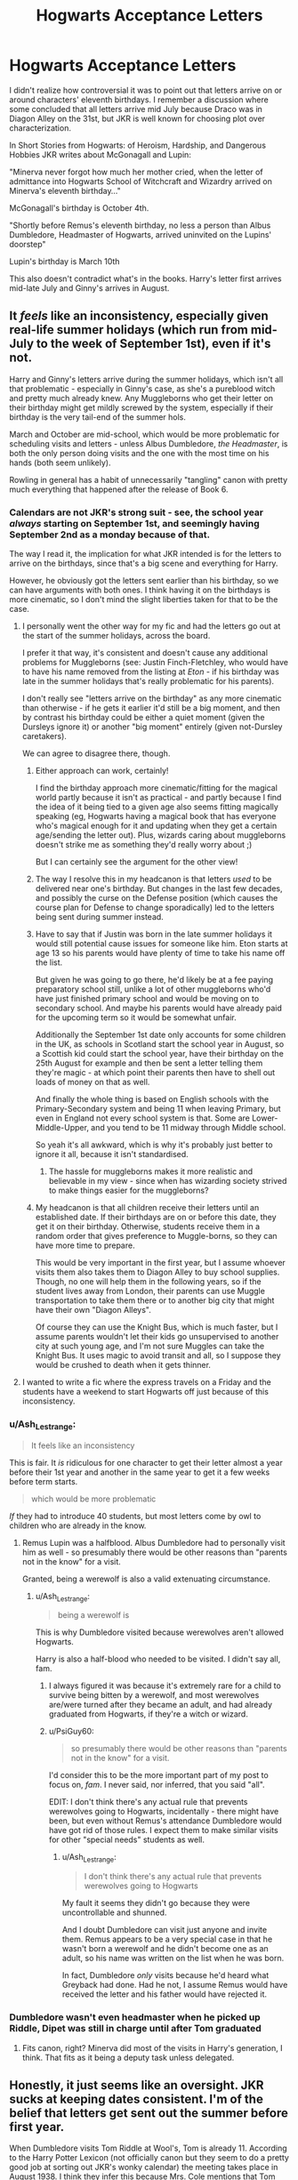 #+TITLE: Hogwarts Acceptance Letters

* Hogwarts Acceptance Letters
:PROPERTIES:
:Author: Ash_Lestrange
:Score: 156
:DateUnix: 1612979291.0
:DateShort: 2021-Feb-10
:FlairText: Discussion
:END:
I didn't realize how controversial it was to point out that letters arrive on or around characters' eleventh birthdays. I remember a discussion where some concluded that all letters arrive mid July because Draco was in Diagon Alley on the 31st, but JKR is well known for choosing plot over characterization.

In Short Stories from Hogwarts: of Heroism, Hardship, and Dangerous Hobbies JKR writes about McGonagall and Lupin:

"Minerva never forgot how much her mother cried, when the letter of admittance into Hogwarts School of Witchcraft and Wizardry arrived on Minerva's eleventh birthday..."

McGonagall's birthday is October 4th.

"Shortly before Remus's eleventh birthday, no less a person than Albus Dumbledore, Headmaster of Hogwarts, arrived uninvited on the Lupins' doorstep"

Lupin's birthday is March 10th

This also doesn't contradict what's in the books. Harry's letter first arrives mid-late July and Ginny's arrives in August.


** It /feels/ like an inconsistency, especially given real-life summer holidays (which run from mid-July to the week of September 1st), even if it's not.

Harry and Ginny's letters arrive during the summer holidays, which isn't all that problematic - especially in Ginny's case, as she's a pureblood witch and pretty much already knew. Any Muggleborns who get their letter on their birthday might get mildly screwed by the system, especially if their birthday is the very tail-end of the summer hols.

March and October are mid-school, which would be more problematic for scheduling visits and letters - unless Albus Dumbledore, /the Headmaster/, is both the only person doing visits and the one with the most time on his hands (both seem unlikely).

Rowling in general has a habit of unnecessarily "tangling" canon with pretty much everything that happened after the release of Book 6.
:PROPERTIES:
:Author: PsiGuy60
:Score: 155
:DateUnix: 1612982140.0
:DateShort: 2021-Feb-10
:END:

*** Calendars are not JKR's strong suit - see, the school year /always/ starting on September 1st, and seemingly having September 2nd as a monday because of that.

The way I read it, the implication for what JKR intended is for the letters to arrive on the birthdays, since that's a big scene and everything for Harry.

However, he obviously got the letters sent earlier than his birthday, so we can have arguments with both ones. I think having it on the birthdays is more cinematic, so I don't mind the slight liberties taken for that to be the case.
:PROPERTIES:
:Author: matgopack
:Score: 94
:DateUnix: 1612982537.0
:DateShort: 2021-Feb-10
:END:

**** I personally went the other way for my fic and had the letters go out at the start of the summer holidays, across the board.

I prefer it that way, it's consistent and doesn't cause any additional problems for Muggleborns (see: Justin Finch-Fletchley, who would have to have his name removed from the listing at /Eton/ - if his birthday was late in the summer holidays that's really problematic for his parents).

I don't really see "letters arrive on the birthday" as any more cinematic than otherwise - if he gets it earlier it'd still be a big moment, and then by contrast his birthday could be either a quiet moment (given the Dursleys ignore it) or another "big moment" entirely (given not-Dursley caretakers).

We can agree to disagree there, though.
:PROPERTIES:
:Author: PsiGuy60
:Score: 60
:DateUnix: 1612982913.0
:DateShort: 2021-Feb-10
:END:

***** Either approach can work, certainly!

I find the birthday approach more cinematic/fitting for the magical world partly because it isn't as practical - and partly because I find the idea of it being tied to a given age also seems fitting magically speaking (eg, Hogwarts having a magical book that has everyone who's magical enough for it and updating when they get a certain age/sending the letter out). Plus, wizards caring about muggleborns doesn't strike me as something they'd really worry about ;)

But I can certainly see the argument for the other view!
:PROPERTIES:
:Author: matgopack
:Score: 21
:DateUnix: 1612983712.0
:DateShort: 2021-Feb-10
:END:


***** The way I resolve this in my headcanon is that letters /used/ to be delivered near one's birthday. But changes in the last few decades, and possibly the curse on the Defense position (which causes the course plan for Defense to change sporadically) led to the letters being sent during summer instead.
:PROPERTIES:
:Author: Fredrik1994
:Score: 11
:DateUnix: 1612995357.0
:DateShort: 2021-Feb-11
:END:


***** Have to say that if Justin was born in the late summer holidays it would still potential cause issues for someone like him. Eton starts at age 13 so his parents would have plenty of time to take his name off the list.

But given he was going to go there, he'd likely be at a fee paying preparatory school still, unlike a lot of other muggleborns who'd have just finished primary school and would be moving on to secondary school. And maybe his parents would have already paid for the upcoming term so it would be somewhat unfair.

Additionally the September 1st date only accounts for some children in the UK, as schools in Scotland start the school year in August, so a Scottish kid could start the school year, have their birthday on the 25th August for example and then be sent a letter telling them they're magic - at which point their parents then have to shell out loads of money on that as well.

And finally the whole thing is based on English schools with the Primary-Secondary system and being 11 when leaving Primary, but even in England not every school system is that. Some are Lower-Middle-Upper, and you tend to be 11 midway through Middle school.

So yeah it's all awkward, which is why it's probably just better to ignore it all, because it isn't standardised.
:PROPERTIES:
:Author: TigerAndJamon
:Score: 7
:DateUnix: 1613000392.0
:DateShort: 2021-Feb-11
:END:

****** The hassle for muggleborns makes it more realistic and believable in my view - since when has wizarding society strived to make things easier for the muggleborns?
:PROPERTIES:
:Author: fascinatedcharacter
:Score: 1
:DateUnix: 1613845941.0
:DateShort: 2021-Feb-20
:END:


***** My headcanon is that all children receive their letters until an established date. If their birthdays are on or before this date, they get it on their birthday. Otherwise, students receive them in a random order that gives preference to Muggle-borns, so they can have more time to prepare.

This would be very important in the first year, but I assume whoever visits them also takes them to Diagon Alley to buy school supplies. Though, no one will help them in the following years, so if the student lives away from London, their parents can use Muggle transportation to take them there or to another big city that might have their own "Diagon Alleys".

Of course they can use the Knight Bus, which is much faster, but I assume parents wouldn't let their kids go unsupervised to another city at such young age, and I'm not sure Muggles can take the Knight Bus. It uses magic to avoid transit and all, so I suppose they would be crushed to death when it gets thinner.
:PROPERTIES:
:Author: Routine_Lead_5140
:Score: 3
:DateUnix: 1613010070.0
:DateShort: 2021-Feb-11
:END:


**** I wanted to write a fic where the express travels on a Friday and the students have a weekend to start Hogwarts off just because of this inconsistency.
:PROPERTIES:
:Author: il_vincitore
:Score: 1
:DateUnix: 1613017617.0
:DateShort: 2021-Feb-11
:END:


*** u/Ash_Lestrange:
#+begin_quote
  It feels like an inconsistency
#+end_quote

This is fair. It /is/ ridiculous for one character to get their letter almost a year before their 1st year and another in the same year to get it a few weeks before term starts.

#+begin_quote
  which would be more problematic
#+end_quote

/If/ they had to introduce 40 students, but most letters come by owl to children who are already in the know.
:PROPERTIES:
:Author: Ash_Lestrange
:Score: 20
:DateUnix: 1612982873.0
:DateShort: 2021-Feb-10
:END:

**** Remus Lupin was a halfblood. Albus Dumbledore had to personally visit him as well - so presumably there would be other reasons than "parents not in the know" for a visit.

Granted, being a werewolf is also a valid extenuating circumstance.
:PROPERTIES:
:Author: PsiGuy60
:Score: 5
:DateUnix: 1612983514.0
:DateShort: 2021-Feb-10
:END:

***** u/Ash_Lestrange:
#+begin_quote
  being a werewolf is
#+end_quote

This is why Dumbledore visited because werewolves aren't allowed Hogwarts.

Harry is also a half-blood who needed to be visited. I didn't say all, fam.
:PROPERTIES:
:Author: Ash_Lestrange
:Score: 16
:DateUnix: 1612983825.0
:DateShort: 2021-Feb-10
:END:

****** I always figured it was because it's extremely rare for a child to survive being bitten by a werewolf, and most werewolves are/were turned after they became an adult, and had already graduated from Hogwarts, if they're a witch or wizard.
:PROPERTIES:
:Author: Raesong
:Score: 3
:DateUnix: 1613000689.0
:DateShort: 2021-Feb-11
:END:


****** u/PsiGuy60:
#+begin_quote
  so presumably there would be other reasons than "parents not in the know" for a visit.
#+end_quote

I'd consider this to be the more important part of my post to focus on, /fam/. I never said, nor inferred, that you said "all".

EDIT: I don't think there's any actual rule that prevents werewolves going to Hogwarts, incidentally - there might have been, but even without Remus's attendance Dumbledore would have got rid of those rules. I expect them to make similar visits for other "special needs" students as well.
:PROPERTIES:
:Author: PsiGuy60
:Score: 1
:DateUnix: 1612984503.0
:DateShort: 2021-Feb-10
:END:

******* u/Ash_Lestrange:
#+begin_quote
  I don't think there's any actual rule that prevents werewolves going to Hogwarts
#+end_quote

My fault it seems they didn't go because they were uncontrollable and shunned.

And I doubt Dumbledore can visit just anyone and invite them. Remus appears to be a very special case in that he wasn't born a werewolf and he didn't become one as an adult, so his name was written on the list when he was born.

In fact, Dumbledore /only/ visits because he'd heard what Greyback had done. Had he not, I assume Remus would have received the letter and his father would have rejected it.
:PROPERTIES:
:Author: Ash_Lestrange
:Score: 3
:DateUnix: 1612986933.0
:DateShort: 2021-Feb-10
:END:


*** Dumbledore wasn't even headmaster when he picked up Riddle, Dipet was still in charge until after Tom graduated
:PROPERTIES:
:Author: Not_Campo2
:Score: 1
:DateUnix: 1613025567.0
:DateShort: 2021-Feb-11
:END:

**** Fits canon, right? Minerva did most of the visits in Harry's generation, I think. That fits as it being a deputy task unless delegated.
:PROPERTIES:
:Author: fascinatedcharacter
:Score: 1
:DateUnix: 1613846793.0
:DateShort: 2021-Feb-20
:END:


** Honestly, it just seems like an oversight. JKR sucks at keeping dates consistent. I'm of the belief that letters get sent out the summer before first year.

When Dumbledore visits Tom Riddle at Wool's, Tom is already 11. According to the Harry Potter Lexicon (not officially canon but they seem to do a pretty good job at sorting out JKR's wonky calendar) the meeting takes place in August 1938. I think they infer this because Mrs. Cole mentions that Tom does something to two other orphans “on the summer outing- we take them out, you know, once a year.” The way it's phrased implies that it's the most recent summer outing. Since Tom's birthday is on New Year's Eve (and since we know Hogwarts doesn't send out letters when students are months away from turning 11) we know that this would have to take place in the summer of 1938.

There's also the way Hermione is seen as weird and a “know-it-all” for having read her books in advance of school. I think most anyone (especially muggleborns and others raised without magic) would want to know more about this new world, but reading 8 textbooks is excessive if it's done in less than 3 months. But in 11 months for the people with September birthdays? That seems highly doable.

I also imagine that they send out letters at around the same time because it's probably less pain on the professors. As evidenced by the aforementioned Dumbledore telling Tom about magic (among other canon instances), we can infer that professors tell children brought up without magic about Hogwarts and magic. Imagine it's exam season and you are dedicating your time to your current students, but no you can't mark papers or work on your less plans because you have to tell Muggleborn Student ABC that magic is real.
:PROPERTIES:
:Author: pajanaparty
:Score: 21
:DateUnix: 1612995741.0
:DateShort: 2021-Feb-11
:END:


** I dunno about controversial, it just never occured to me that that would be the case, because it makes no sense. Ignoring McGonagall's letter, it always seemed obvious to me that a letter to tell you curriculum, books & co would arrive at some point between the end of the last school year and the start of the new one. Late enough so the teachers have been finalised and everyone knows what books to get, early enough so that the students have enough time to shop. And that was pretty much it. Especially since that's how any boarding school does it, and the birthday thing is never stated anywhere in the original books.

If you /don't/ want to ignore that bit of writing you cited, you have to come up with explanations in other places. Say, how the correlation of how early (or late) the letter arrives and the perpetual search for a new Defence teacher works, or how the unfortunate children with a birthday on August 31st are supposed to arrange for shopping before going to Hogwarts.
:PROPERTIES:
:Author: Sescquatch
:Score: 37
:DateUnix: 1612987218.0
:DateShort: 2021-Feb-10
:END:

*** u/Routine_Lead_5140:
#+begin_quote
  or how the unfortunate children with a birthday on August 31st are supposed to arrange for shopping before going to Hogwarts.
#+end_quote

More unfortunate is the child born on September 1st and has to postpone their education for a whole year because of one day. I'd be mad.
:PROPERTIES:
:Author: Routine_Lead_5140
:Score: 3
:DateUnix: 1613010431.0
:DateShort: 2021-Feb-11
:END:

**** Yeah, but that is actually an IRL thing. A school year groups people of an age range starting with the birthday at that beginning of the year till before the next year. There have been countless mad children since the beginning of compulsory education.

And rationally, it's irrelevant either way; since the cut-off point has to be /somewhere/, there's always gonna be one who was born a day too late (and the age range between the youngest and the oldest will also always be just about a year).
:PROPERTIES:
:Author: Sescquatch
:Score: 7
:DateUnix: 1613011418.0
:DateShort: 2021-Feb-11
:END:

***** We don't really have a date in my country. Our classes start at the end of February or beginning of March and usually end a week or two before Christmas. Parents usually enroll their kids from January of said year until January or February of the next year. So, if you start first grade, you're supposed to turn 7 at some point between this period, which could be before school year even starts or almost when the next one does. Also, some parents choose to enroll their kids in first grade a year earlier than the standard, so they graduate at 16 instead of 17.
:PROPERTIES:
:Author: Routine_Lead_5140
:Score: 3
:DateUnix: 1613015379.0
:DateShort: 2021-Feb-11
:END:

****** We used to have a strict cut off for going to first grade (year 3 in our system). Kids join year 1 on their 4th birthday if they attended preschool or on the first day after a school break near their 4th birthday if they didn't. Now for the kids born in October-December (and exceptions born in other months) the year 2 teacher decides whether to advance the kid to year 3 or let them wait a year. Some schools also offer a year of interim class for kids who are ready for year 3 material but at a slower pace.
:PROPERTIES:
:Author: fascinatedcharacter
:Score: 1
:DateUnix: 1613847838.0
:DateShort: 2021-Feb-20
:END:


** What about people whose birthday is on August 31st?

"By the way you have to sort all your shopping this afternoon, because the train leaves tomorrow. From London."

"Professor, Scotland is closer, any chance to get a different way of traveling?"

"Shopping is in London as well"

"But... What if I get the shoppy sent to me once there? Tomorrow is Saturday, it would be easier for my parents if--"

"No." The old wizard said, standing up. "Tomorrow. Every ready. London. Good bye."
:PROPERTIES:
:Author: Jon_Riptide
:Score: 42
:DateUnix: 1612982459.0
:DateShort: 2021-Feb-10
:END:

*** u/Ash_Lestrange:
#+begin_quote
  What about people whose birthday is on August 31st
#+end_quote

I did say on or before. The only character who receives a letter on their birthday was born in October.

Edit: excuse me "around their eleventh birthdays."
:PROPERTIES:
:Author: Ash_Lestrange
:Score: -6
:DateUnix: 1612983003.0
:DateShort: 2021-Feb-10
:END:


** How would that work though? The letters contain the booklist, which isn't finalized until summer because of the new DADA professor every year. I don't think Lupin and McGonagall work well as examples, since McGonagall turned 11 before the Voldemort cursed the position and I'm pretty sure Lupin would have turned 11 the first year after Voldemort cursed the position, so nobody would have known that there was going to be a new DADA professor the next year.

Using Harry and Ginny as examples to prove your point also doesn't really work, since, as you pointed out, Draco was getting his robes at the same time even though his birthday was 2 months before, and Ginny got her letter at the same time everyone else in the Burrow got their booklists, implying that everyone gets their letters at the same time.
:PROPERTIES:
:Author: Why634
:Score: 14
:DateUnix: 1612996674.0
:DateShort: 2021-Feb-11
:END:


** Harry's arrived before his birthday. Hagrid showed up the night before his birthday, but the letters had been coming for a while before that.
:PROPERTIES:
:Author: Ok_Equivalent1337
:Score: 23
:DateUnix: 1612991068.0
:DateShort: 2021-Feb-11
:END:

*** u/Ash_Lestrange:
#+begin_quote
  Harry's letter first arrives mid-late July
#+end_quote
:PROPERTIES:
:Author: Ash_Lestrange
:Score: -3
:DateUnix: 1612996940.0
:DateShort: 2021-Feb-11
:END:


** I personally prefer it if everyone get their letters between September 2nd to mid-July, regardless of when their birthday falls.
:PROPERTIES:
:Author: YOB1997
:Score: 9
:DateUnix: 1612989333.0
:DateShort: 2021-Feb-11
:END:


** Harry's first letter got to his house at least a week before his birthday. Hagrid eventually got through to him on his actual birthday, but that was a special situation.

The books never mention the letters being a birthday thing. Rowling has said a lot of post-book stuff that I don't consider canon. I'm going to put this birthday letter idea in the same file where I keep Cedric the death eater.
:PROPERTIES:
:Author: MTheLoud
:Score: 17
:DateUnix: 1612994913.0
:DateShort: 2021-Feb-11
:END:

*** u/DeliSoupItExplodes:
#+begin_quote
  The books never mention the letters being a birthday thing. Rowling has said a lot of post-book stuff that I don't consider canon.
#+end_quote

You hit the nail on the head: if, as op says, it's controversial to claim that the letters are sent out around the time of each individual student's birthday, then that's only because the assertion is dependent on the idea of literary authority, which is, y'know, /controversial./ It's a bit like eating a bite of cherry pie and saying to yourself "wow, there sure are cherries in this!"
:PROPERTIES:
:Author: DeliSoupItExplodes
:Score: 8
:DateUnix: 1613019803.0
:DateShort: 2021-Feb-11
:END:


*** u/Ash_Lestrange:
#+begin_quote
  Harry's letter first arrives mid-late July
#+end_quote

Edit: why do you lot keep pointing out what I've already said?
:PROPERTIES:
:Author: Ash_Lestrange
:Score: -7
:DateUnix: 1612996916.0
:DateShort: 2021-Feb-11
:END:

**** Not on his birthday as Minerva's supposedly did.
:PROPERTIES:
:Author: MTheLoud
:Score: 8
:DateUnix: 1612997036.0
:DateShort: 2021-Feb-11
:END:


** I think it's safe to assume that if the birthday is after the start of the school year, it arrives the week after school ends. If it's before, it'll arrive on their birthday. If it falls on August 31st, odds are they'll get the letter, but it'll be for the following year.

If it's for Muggleborns, just safer to assume that whenever they get their letter, it's by the teacher who'll take them shopping either the following day or summer
:PROPERTIES:
:Author: adambomb90
:Score: 7
:DateUnix: 1612983890.0
:DateShort: 2021-Feb-10
:END:


** I go to a Private school, and we get the offers at the end of February, so we can assume that the letter comes after that, or at least Justin's did. Ideally, they would send the letters to muggleborns around that time as well, so that there would be no problems with any muggle schools. Harry got his first letter around the 24th of July, Although they would have assumed that he knew about wizards, as his aunt could have told him. Therefore, I believe that letters were sent sometime after valentine's for muggleborns, and around a week before their birthdays for half-bloods and purebloods.
:PROPERTIES:
:Author: Lieuaman054321
:Score: 7
:DateUnix: 1612990112.0
:DateShort: 2021-Feb-11
:END:

*** I've never seen this used in a fic, and it makes so much sense! There's not too many muggleborn students in a given year, so I imagine it's entirely doable for the professors to visit them all over, say, the Easter hols, which gives Hermione plenty of time to read all of her textbooks, and memorize a good portion of them. And then students who should already know about Hogwarts, and who would not be expecting to go anywhere else, get their letters over the summer. I'd never thought of that, but it's now my go to headcanon :)
:PROPERTIES:
:Author: elephantasmagoric
:Score: 2
:DateUnix: 1613004158.0
:DateShort: 2021-Feb-11
:END:


** This is yet another case where the author is bat-shit crazy. School letters are sent out IN THE SUMMER. People with summer birthdays, like Harry, get the letters on or around their birthdays. People with non-summer birthdays do not.
:PROPERTIES:
:Author: JennaSayquah
:Score: 7
:DateUnix: 1613016249.0
:DateShort: 2021-Feb-11
:END:


** Nah folks. Magical babies are always born june-august.

Letters go out every summer.

Lol.
:PROPERTIES:
:Author: BitterDeep78
:Score: 9
:DateUnix: 1612987868.0
:DateShort: 2021-Feb-10
:END:

*** (This is just silly, but also ad hand wavy as anything else JKR does. But maybe "those other sorts" have babies when they shouldn't. )
:PROPERTIES:
:Author: BitterDeep78
:Score: 6
:DateUnix: 1612988144.0
:DateShort: 2021-Feb-10
:END:


** It's just clunky no matter how you do it, though. Mostly because the school year takes up most of the calendar year, and if some random Muggleborn's letter arrives April 3, does McGonnagall have to skip classes to take the kid to Diagon? I mean, it's convenient for Harry that his birthday is in summer, and the teachers aren't working, but for kids not born in summer what happens? They get a letter saying that they're born magical and are welcome to a magical school, and we'll talk to you in the summer when we have time? Or, like Hermione, born on September 17th, does she get a letter and have to wait until summer, or does she get a letter AND a visit and have to hold off on doing magic for nearly a whole year? Neither of those are good.

Basically, this just gets back to JKR not thinking through the consequences of anything she writes. She's a seat-of-the-pants writer who doesn't worry too much about things making sense, which is why fanfic is so easy to write. There's just SO MUCH that needs to be fixed.
:PROPERTIES:
:Author: simianpower
:Score: 4
:DateUnix: 1613007521.0
:DateShort: 2021-Feb-11
:END:


** Add it to the list of confusions made by Rowling. The birthday thing makes zero sense for anyone but Harry. Why would you send an acceptance letter and then have to send the booklist separately(since most of those DADA profs weren't picked until the summer anyway)? And just imagine profs having to miss lessons because some muggleborn just turned a 11 and we can't possibly wait until summer when we have all that free time!
:PROPERTIES:
:Author: Not_Campo2
:Score: 3
:DateUnix: 1613025479.0
:DateShort: 2021-Feb-11
:END:


** I think I have a way to make this consistent with canon and not too stupid: on their eleventh birthdays, they get JUST the page with the Hogwarts acceptance. Then, in the summer, the book lists go out. (They really have to go out then, because they need the required books from the new DADA professor.) We even saw this in the books, where one year the book lists came out later than usual in the summer.

Thus, people with late-summer birthdays, like Harry, get BOTH in one letter the first time.

It's still pretty stupid, because McGonagall has enough to do without keeping track of all the kids turning eleven, and most of those kids get TWO letters the first year, but I think it covers all the canon bases.
:PROPERTIES:
:Author: JennaSayquah
:Score: 2
:DateUnix: 1613077712.0
:DateShort: 2021-Feb-12
:END:


** So for my stories I kind of hybridize the two. First year letters go out on the kid's birthday, not for any practical reason, but because it's Tradition(tm) and whenever someone brings up the idea of changing that you get a bunch of purebloods pulling heartstrings about why people want to deprive their children of this most treasured rite of passage et cetera et cetera et cetera. So first year letters go out on birthdays, no matter how illogical and inconvenient this may be.

I also really like how this can be used to make interesting plot points! I love the idea that Hermione, born September 19, spent most of her year before Hogwarts knowing about magic. I loved a plot point I saw in a story once where Flora & Hestia Carrow were born split across the midnight line of August 31st and September 1st, so Hestia didn't get her letter until the following year and her older relatives treated her like a squib for the next year even though Dumbledore pointed out the hard cut-off line for letters. I even love the idea that Dumbledore deliberately sent early letters to Harry for Dumbledorish reasons (make them up, there's both good and bashing options!)
:PROPERTIES:
:Author: RoverMaelstrom
:Score: 2
:DateUnix: 1613022967.0
:DateShort: 2021-Feb-11
:END:


** I feel like its like in real life how you would do it next year like a cutoff
:PROPERTIES:
:Author: Naan_service
:Score: 1
:DateUnix: 1613005099.0
:DateShort: 2021-Feb-11
:END:


** I guess it could me that you start school if you turn eleven during that school year rather than actually being eleven when then school year started.
:PROPERTIES:
:Author: nickytheginger
:Score: 1
:DateUnix: 1613512541.0
:DateShort: 2021-Feb-17
:END:


** Regardless of whether letters are sent on/around birthdays or during the summer hols... I suspect the “controversial” part is that you're pointing it out on people's fics. Pretty much universally, fanfic authors do not like to have people like you “point out” stuff that's canonically ambiguous in their comment sections. It's not controversial, it's rude.
:PROPERTIES:
:Author: GoldieFox
:Score: 1
:DateUnix: 1613012215.0
:DateShort: 2021-Feb-11
:END:

*** Nope, I pointed it out on a post asking about Ginny's birthday. If I'm reading non Harry centric fics it's 5th-7th YR J/L.
:PROPERTIES:
:Author: Ash_Lestrange
:Score: 0
:DateUnix: 1613013263.0
:DateShort: 2021-Feb-11
:END:


** In Chamber of Secrets everyone's letters arrive at the same time, presumably July 31st because it's Harry's birthday (might have been August 1st tho), including Ginny's. Now, someone could argue that Harry's letter was sent on his birthday, so it's a birthday based system, right?

Wrong. Ron's birthday is in March and the twins in April, so why are they receiving their letters in july/august? Now, Ginny's birthday IS in August, on the 11th, BUT when they go to the Diagonal Alley, it is packed with students, admittedly, not only first years.

But back in Philosopher's Stone, Harry meets Draco for the first time inside Madam Malkin's. Draco's birthday is June 5th. We all know he was a spoiled brat, he most probably wouldn't have waited so long to get his stuff. I believe they all, regardless of their date of birth, receive the letter around the last week of july and the first of august.
:PROPERTIES:
:Author: stellarallie
:Score: 1
:DateUnix: 1613054858.0
:DateShort: 2021-Feb-11
:END:

*** Book list and acceptance letter need not be sent at the same time. My high school acceptance letter arrived in April or May. My year 1 supplies list in late June (book list wasn't needed, we hired them from the school)
:PROPERTIES:
:Author: fascinatedcharacter
:Score: 2
:DateUnix: 1613848256.0
:DateShort: 2021-Feb-20
:END:

**** It doesn't really make sense to me how/why this works, but I guess.
:PROPERTIES:
:Author: stellarallie
:Score: 1
:DateUnix: 1613850404.0
:DateShort: 2021-Feb-20
:END:

***** Hogwarts has a monopoly and is smaller, so it's different for Hogwarts, but for us it was that people might be accepted into multiple schools and reject some. Or none and go for a second round of sign ups. Our class assignments (we had 13 groups of first years spread over 3 difficulty levels + high level bilingual, multiple of each) also weren't part of the first letter, but our level assignments were.
:PROPERTIES:
:Author: fascinatedcharacter
:Score: 2
:DateUnix: 1613850809.0
:DateShort: 2021-Feb-20
:END:

****** This is so complex, may I ask where do you live?

Here in Brazil you basically just enroll, be it a private or public school. You have to go through a test if you want a scholarship but that's about it.

If it's a federal school they have a test, similar to what happens for ppl to get into university but "regular" schools don't have anything like that, so it's a very foreign concept to me.
:PROPERTIES:
:Author: stellarallie
:Score: 1
:DateUnix: 1613870405.0
:DateShort: 2021-Feb-21
:END:

******* I'm in the Netherlands. It's not really complex at all though it seems it. We don't have admittance tests, but we do have level-tests in the last year of primary school. That gives you access to that level of high school. In all schools. However in some areas there are 10 or more high schools for every level so if all thousands of students in a city want that one school, the school will be full. There are plenty of schools in every city, no private and no scholarships, but some schools are more popular.
:PROPERTIES:
:Author: fascinatedcharacter
:Score: 2
:DateUnix: 1614080061.0
:DateShort: 2021-Feb-23
:END:

******** I see, that make a lot of sense
:PROPERTIES:
:Author: stellarallie
:Score: 1
:DateUnix: 1614090167.0
:DateShort: 2021-Feb-23
:END:
